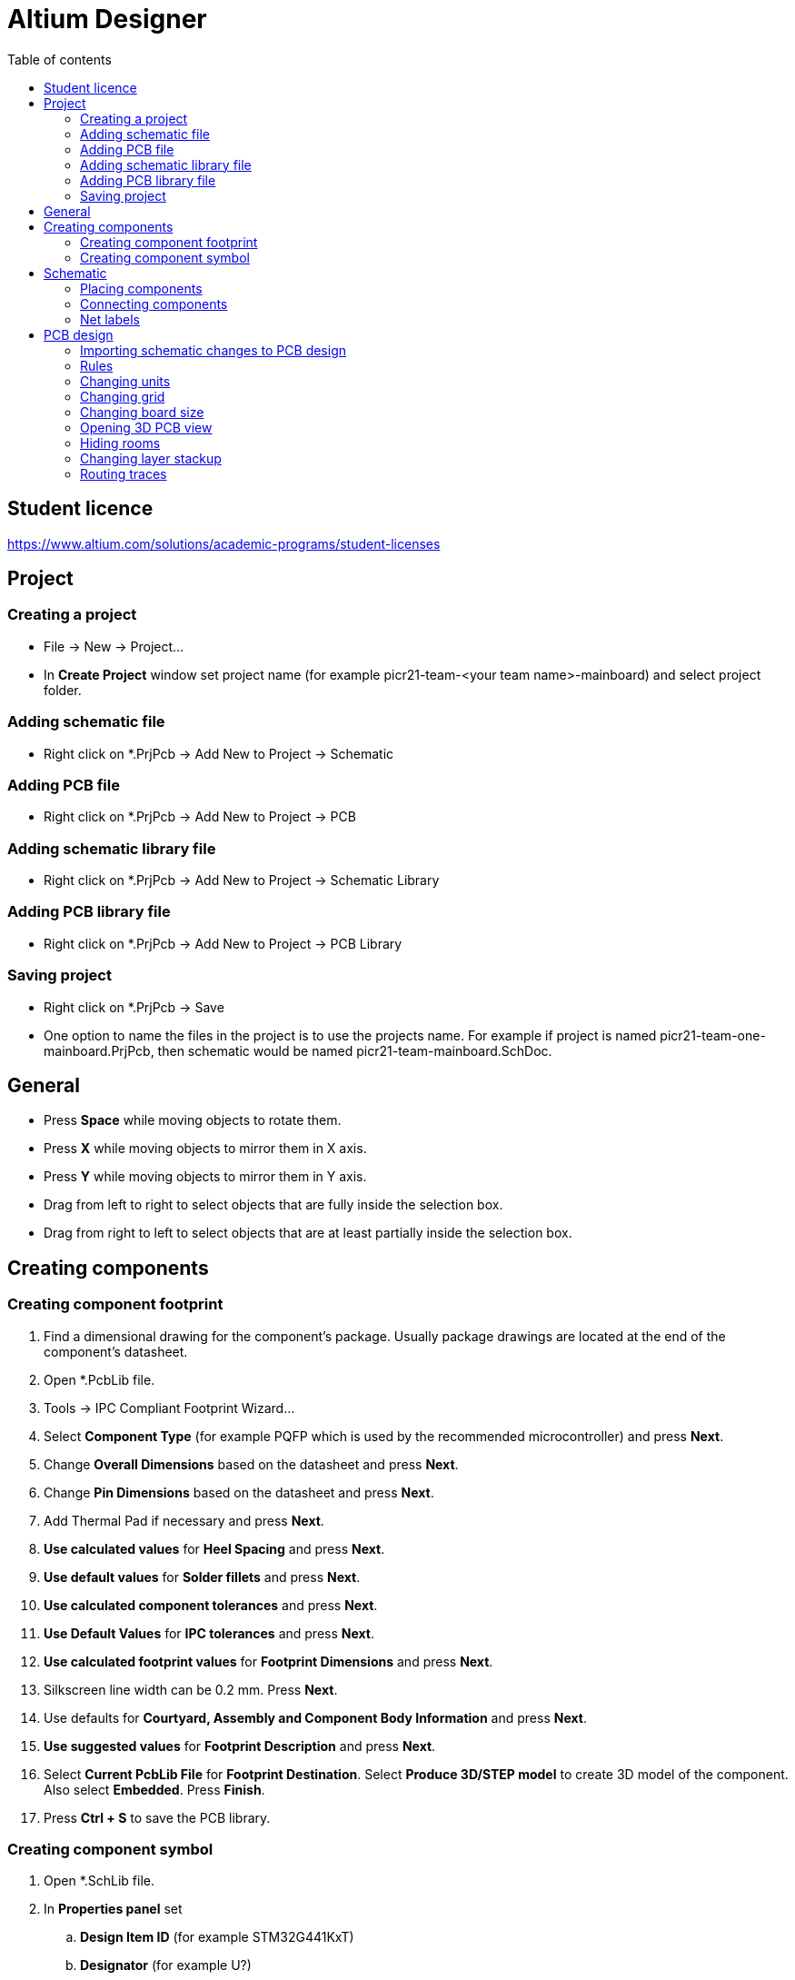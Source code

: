 :toc:
:toclevels: 2
:toc-title: Table of contents

= Altium Designer

== Student licence

link:https://www.altium.com/solutions/academic-programs/student-licenses[]

== Project

=== Creating a project

* File -> New -> Project...
* In *Create Project* window set project name (for example picr21-team-<your team name>-mainboard) and select project folder.

=== Adding schematic file

* Right click on *.PrjPcb -> Add New to Project -> Schematic

=== Adding PCB file

* Right click on *.PrjPcb -> Add New to Project -> PCB

=== Adding schematic library file

* Right click on *.PrjPcb -> Add New to Project -> Schematic Library

=== Adding PCB library file

* Right click on *.PrjPcb -> Add New to Project -> PCB Library

=== Saving project

* Right click on *.PrjPcb -> Save
* One option to name the files in the project is to use the projects name.
For example if project is named picr21-team-one-mainboard.PrjPcb, then schematic would be named picr21-team-mainboard.SchDoc.

== General

* Press *Space* while moving objects to rotate them.
* Press *X* while moving objects to mirror them in X axis.
* Press *Y* while moving objects to mirror them in Y axis.
* Drag from left to right to select objects that are fully inside the selection box.
* Drag from right to left to select objects that are at least partially inside the selection box.

== Creating components

=== Creating component footprint

. Find a dimensional drawing for the component's package.
Usually package drawings are located at the end of the component's datasheet.
. Open *.PcbLib file.
. Tools -> IPC Compliant Footprint Wizard...
. Select *Component Type* (for example PQFP which is used by the recommended microcontroller) and press *Next*.
. Change *Overall Dimensions* based on the datasheet and press *Next*.
. Change *Pin Dimensions* based on the datasheet and press *Next*.
. Add Thermal Pad if necessary and press *Next*.
. *Use calculated values* for *Heel Spacing* and press *Next*.
. *Use default values* for *Solder fillets* and press *Next*.
. *Use calculated component tolerances* and press *Next*.
. *Use Default Values* for *IPC tolerances* and press *Next*.
. *Use calculated footprint values* for *Footprint Dimensions* and press *Next*.
. Silkscreen line width can be 0.2 mm. Press *Next*.
. Use defaults for *Courtyard, Assembly and Component Body Information* and press *Next*.
. *Use suggested values* for *Footprint Description* and press *Next*.
. Select *Current PcbLib File* for *Footprint Destination*.
Select *Produce 3D/STEP model* to create 3D model of the component.
Also select *Embedded*.
Press *Finish*.
. Press *Ctrl + S* to save the PCB library.

=== Creating component symbol

. Open *.SchLib file.
. In *Properties panel* set
.. *Design Item ID* (for example STM32G441KxT)
.. *Designator* (for example U?)
.. *Comment* (for example STM32G441KxT)
. Pins of the symbol can be placed individually with Place -> Pin
or in a bigger batch with Tools -> Symbol Wizard...
. Pin names can be found in the datasheet.
. Try to arrange the symbol such that the center of symbol is at 0 coordinates.
. Symbols typically have a rectangle in the middle of the symbols, which is created automatically by Symbol Wizard.
.. A rectangle can be placed with Place -> Rectangle
.. If the rectangle is covering the pins,
then it can be moved below the pins with selecting Edit -> Move -> Send To Back
and clicking on the rectangle.
. When the symbol is finished, then press *Add Footprint*
.. In the *PCB Model* window press *Browse...* and select the footprint created for the component.
. Press *Ctrl + S* to save the Schematic library.

== Schematic

=== Placing components

. Open *.SchDoc file.
. Open *Components panel*
. Select *.SchLib from the dropdown.
. Drag the component on the schematic or right click on it and select Place.
. Symbols for some other components can be found from *Manufacturer Part Search panel*.
. Symbols for power are available on the top toolbar.

=== Connecting components

* Press Ctrl + W or use Place -> Wire to activate Wire tool.

=== Net labels

. Select Place -> Net label to place net labels.
. Place net labels on the wires to change the name of the wire.
** Wires with the same net labels are connected together.

== PCB design

=== Importing schematic changes to PCB design

. Open *.PcbDoc file.
* Use Design -> Import Changes From <your project name>.PrjPcb

=== Rules

* Open Rules with Design -> Rules...

=== Changing units

* Open Rules with Design -> Rules...

=== Changing grid

* Press *Q*
** Units can be checked in the bottom left corner.
** Millimeters are recommended for the PCB.

=== Changing board size

. Press *1*
. Select Design -> Edit Board Shape
. Press *2* to go back to PCB layout editing.

=== Opening 3D PCB view

* Press *3*

=== Hiding rooms

. Press *L* to open *View Configuration*.
. Open *View Options* tab.
. Press on the eye icon next to the "Rooms".

=== Changing layer stackup

. Open stackup editor with Design -> Layer Stack Manager...

=== Routing traces

* Press Ctrl + W to start routing.